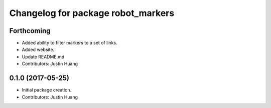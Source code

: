 ^^^^^^^^^^^^^^^^^^^^^^^^^^^^^^^^^^^
Changelog for package robot_markers
^^^^^^^^^^^^^^^^^^^^^^^^^^^^^^^^^^^

Forthcoming
-----------
* Added ability to filter markers to a set of links.
* Added website.
* Update README.md
* Contributors: Justin Huang

0.1.0 (2017-05-25)
------------------
* Initial package creation.
* Contributors: Justin Huang
